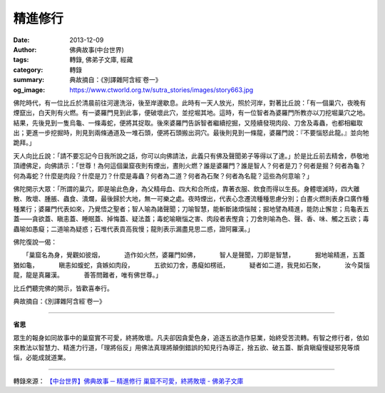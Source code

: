 精進修行
########

:date: 2013-12-09
:author: 佛典故事(中台世界)
:tags: 轉錄, 佛弟子文庫, 經藏
:category: 轉錄
:summary: 典故摘自：《別譯雜阿含經˙卷一》
:og_image: https://www.ctworld.org.tw/sutra_stories/images/story663.jpg


.. image:: https://www.ctworld.org.tw/sutra_stories/images/story663.jpg
   :align: center
   :alt: 精進修行

佛陀時代，有一位比丘於清晨前往河邊洗浴，後至岸邊歇息。此時有一天人放光，照於河岸，對著比丘說：「有一個巢穴，夜晚有煙竄出，白天則有火燃。有一婆羅門見到此事，便破壞此穴，並挖堀其地。這時，有一位智者為婆羅門所教亦以刀挖堀巢穴之地。結果，先後見到一隻烏龜、一條毒蛇，便將其捉取。後來婆羅門告訴智者繼續挖掘，又陸續發現肉段、刀舍及毒蟲，也都相繼取出；更進一步挖掘時，則見到兩條通道及一堆石頭，便將石頭搬出洞穴。最後則見到一條龍，婆羅門說：『不要惱怒此龍。』並向牠跪拜。」

天人向比丘說：「請不要忘記今日我所說之話，你可以向佛請法，此義只有佛及聲聞弟子等得以了達。」於是比丘前去精舍，恭敬地頂禮佛足，向佛請示：「世尊！為何這個巢窟夜則有煙出，晝則火燃？誰是婆羅門？誰是智人？何者是刀？何者是掘？何者為龜？何為毒蛇？什麼是肉段？什麼是刀？什麼是毒蟲？何者為二道？何者為石聚？何者為名龍？這些為何意喻？」

佛陀開示大眾：「所謂的巢穴，即是喻此色身，為父精母血、四大和合所成，靠著衣服、飲食而得以生長。身體壞滅時，四大離散、敗壞、腫脹、蟲食、潰爛，最後歸於大地，無一可樂之處。夜時煙出，代表心念遷流種種思慮分別；白晝火燃則表身口廣作種種業行；婆羅門代表如來，乃覺悟之聖者；智人喻為諸聲聞；刀喻智慧，能斬斷諸煩惱賊；掘地譬為精進，能防止懈怠；烏龜表五蓋――貪欲蓋、瞋恚蓋、睡眠蓋、掉悔蓋、疑法蓋；毒蛇喻瞋惱之害、肉段者表慳貪；刀舍則喻為色、聲、香、味、觸之五欲；毒蟲喻如愚癡；二道喻為疑惑；石堆代表貢高我慢；龍則表示漏盡見思二惑，證阿羅漢。」

佛陀復說一偈：

　　「巢窟名為身，覺觀如彼烟，
　　　造作如火然，婆羅門如佛，
　　　智人是聲聞，刀即是智慧，
　　　掘地喻精進，五蓋猶如龜，
　　　瞋恚如蝮蛇，貪嫉如肉段，
　　　五欲如刀舍，愚癡如楞祇，
　　　疑者如二道，我見如石聚，
　　　汝今莫惱龍，龍是真羅漢。
　　　善答問難者，唯有佛世尊。」

比丘們聽完佛的開示，皆歡喜奉行。

典故摘自：《別譯雜阿含經˙卷一》

----

**省思**

眾生的報身如同故事中的巢窟實不可愛，終將敗壞。凡夫卻因貪愛色身，追逐五欲造作惡業，始終受苦流轉。有智之修行者，依如來教法以智慧力、精進力行道，「理將俗反」用佛法真理將顛倒錯誤的知見行為導正，捨五欲、破五蓋、斷貪瞋癡慢疑邪見等煩惱，必能成就道業。

----

轉錄來源：
`【中台世界】佛典故事 ─ 精進修行 <https://www.ctworld.org.tw/sutra_stories/story601-800/story663.htm>`_
`巢窟不可愛，終將敗壞 - 佛弟子文庫 <http://m.fodizi.tw/fojiaogushi/13405.html>`_
